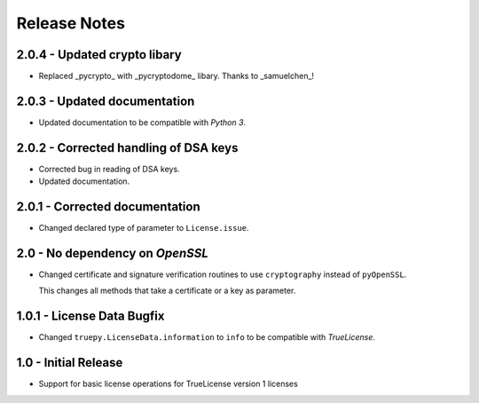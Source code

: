 Release Notes
=============

2.0.4 - Updated crypto libary
-----------------------------
*  Replaced _pycrypto_ with _pycryptodome_ libary. Thanks to _samuelchen_!


2.0.3 - Updated documentation
-----------------------------
*  Updated documentation to be compatible with *Python 3*.


2.0.2 - Corrected handling of DSA keys
--------------------------------------
*  Corrected bug in reading of DSA keys.
*  Updated documentation.


2.0.1 - Corrected documentation
-------------------------------
*  Changed declared type of parameter to ``License.issue``.


2.0 - No dependency on *OpenSSL*
--------------------------------
*  Changed certificate and signature verification routines to use
   ``cryptography`` instead of ``pyOpenSSL``.

   This changes all methods that take a certificate or a key as parameter.


1.0.1 - License Data Bugfix
---------------------------
*  Changed ``truepy.LicenseData.information`` to ``info`` to be compatible with
   *TrueLicense*.


1.0 - Initial Release
---------------------
*  Support for basic license operations for TrueLicense version 1 licenses
